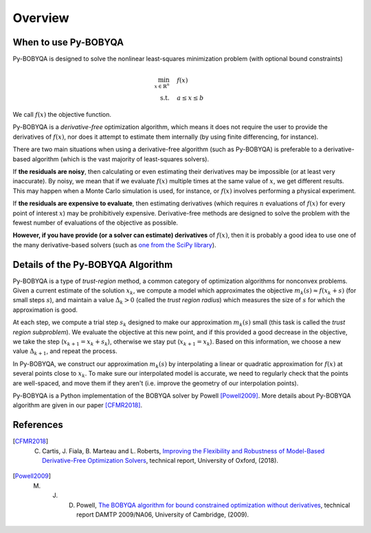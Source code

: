 Overview
========

When to use Py-BOBYQA
---------------------
Py-BOBYQA is designed to solve the nonlinear least-squares minimization problem (with optional bound constraints)

.. math::

   \min_{x\in\mathbb{R}^n}  &\quad  f(x)\\
   \text{s.t.} &\quad  a \leq x \leq b

We call :math:`f(x)` the objective function.

Py-BOBYQA is a *derivative-free* optimization algorithm, which means it does not require the user to provide the derivatives of :math:`f(x)`, nor does it attempt to estimate them internally (by using finite differencing, for instance). 

There are two main situations when using a derivative-free algorithm (such as Py-BOBYQA) is preferable to a derivative-based algorithm (which is the vast majority of least-squares solvers).

If **the residuals are noisy**, then calculating or even estimating their derivatives may be impossible (or at least very inaccurate). By noisy, we mean that if we evaluate :math:`f(x)` multiple times at the same value of :math:`x`, we get different results. This may happen when a Monte Carlo simulation is used, for instance, or :math:`f(x)` involves performing a physical experiment. 

If **the residuals are expensive to evaluate**, then estimating derivatives (which requires :math:`n` evaluations of :math:`f(x)` for every point of interest :math:`x`) may be prohibitively expensive. Derivative-free methods are designed to solve the problem with the fewest number of evaluations of the objective as possible.

**However, if you have provide (or a solver can estimate) derivatives** of :math:`f(x)`, then it is probably a good idea to use one of the many derivative-based solvers (such as `one from the SciPy library <https://docs.scipy.org/doc/scipy/reference/generated/scipy.optimize.minimize.html#scipy.optimize.minimize>`_).


Details of the Py-BOBYQA Algorithm
----------------------------------
Py-BOBYQA is a type of *trust-region* method, a common category of optimization algorithms for nonconvex problems. Given a current estimate of the solution :math:`x_k`, we compute a model which approximates the objective :math:`m_k(s)\approx f(x_k+s)` (for small steps :math:`s`), and maintain a value :math:`\Delta_k>0` (called the *trust region radius*) which measures the size of :math:`s` for which the approximation is good.

At each step, we compute a trial step :math:`s_k` designed to make our approximation :math:`m_k(s)` small (this task is called the *trust region subproblem*). We evaluate the objective at this new point, and if this provided a good decrease in the objective, we take the step (:math:`x_{k+1}=x_k+s_k`), otherwise we stay put (:math:`x_{k+1}=x_k`). Based on this information, we choose a new value :math:`\Delta_{k+1}`, and repeat the process.

In Py-BOBYQA, we construct our approximation :math:`m_k(s)` by interpolating a linear or quadratic approximation for :math:`f(x)` at several points close to :math:`x_k`. To make sure our interpolated model is accurate, we need to regularly check that the points are well-spaced, and move them if they aren't (i.e. improve the geometry of our interpolation points).

Py-BOBYQA is a Python implementation of the BOBYQA solver by Powell [Powell2009]_. More details about Py-BOBYQA algorithm are given in our paper [CFMR2018]_. 

References
----------

.. [CFMR2018]   
   C. Cartis, J. Fiala, B. Marteau and L. Roberts, `Improving the Flexibility and Robustness of Model-Based Derivative-Free Optimization Solvers <https://arxiv.org/abs/1804.00154>`_, technical report, University of Oxford, (2018).

.. [Powell2009]   
   M. J. D. Powell, `The BOBYQA algorithm for bound constrained optimization without derivatives <http://www.damtp.cam.ac.uk/user/na/NA_papers/NA2009_06.pdf>`_, technical report DAMTP 2009/NA06, University of Cambridge, (2009).


